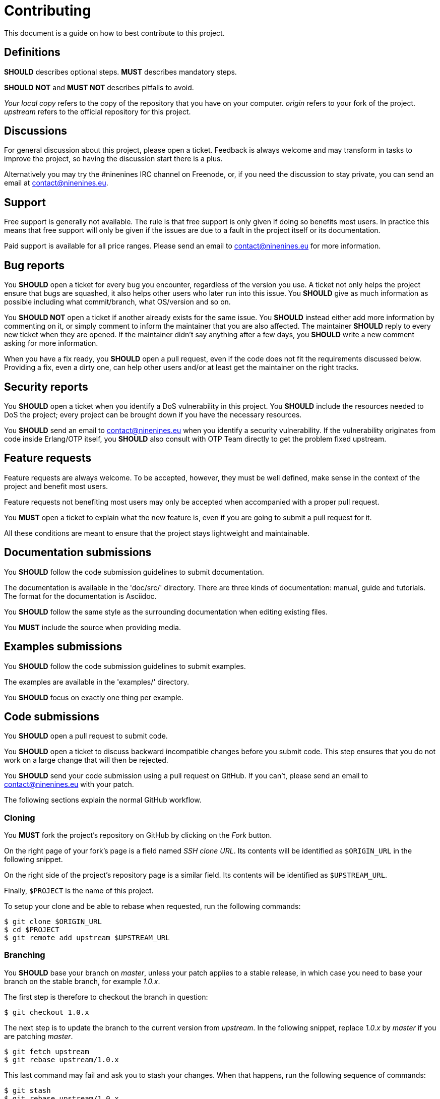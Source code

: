 = Contributing

This document is a guide on how to best contribute to this project.

== Definitions

*SHOULD* describes optional steps. *MUST* describes mandatory steps.

*SHOULD NOT* and *MUST NOT* describes pitfalls to avoid.

_Your local copy_ refers to the copy of the repository that you have
on your computer. _origin_ refers to your fork of the project. _upstream_
refers to the official repository for this project.

== Discussions

For general discussion about this project, please open a ticket.
Feedback is always welcome and may transform in tasks to improve
the project, so having the discussion start there is a plus.

Alternatively you may try the #ninenines IRC channel on Freenode,
or, if you need the discussion to stay private, you can send an
email at contact@ninenines.eu.

== Support

Free support is generally not available. The rule is that free
support is only given if doing so benefits most users. In practice
this means that free support will only be given if the issues are
due to a fault in the project itself or its documentation.

Paid support is available for all price ranges. Please send an
email to contact@ninenines.eu for more information.

== Bug reports

You *SHOULD* open a ticket for every bug you encounter, regardless
of the version you use. A ticket not only helps the project ensure
that bugs are squashed, it also helps other users who later run
into this issue. You *SHOULD* give as much information as possible
including what commit/branch, what OS/version and so on.

You *SHOULD NOT* open a ticket if another already exists for the
same issue. You *SHOULD* instead either add more information by
commenting on it, or simply comment to inform the maintainer that
you are also affected. The maintainer *SHOULD* reply to every
new ticket when they are opened. If the maintainer didn't say
anything after a few days, you *SHOULD* write a new comment asking
for more information.

When you have a fix ready, you *SHOULD* open a pull request,
even if the code does not fit the requirements discussed below.
Providing a fix, even a dirty one, can help other users and/or
at least get the maintainer on the right tracks.

== Security reports

You *SHOULD* open a ticket when you identify a DoS vulnerability
in this project. You *SHOULD* include the resources needed to
DoS the project; every project can be brought down if you have
the necessary resources.

You *SHOULD* send an email to contact@ninenines.eu when you
identify a security vulnerability. If the vulnerability originates
from code inside Erlang/OTP itself, you *SHOULD* also consult
with OTP Team directly to get the problem fixed upstream.

== Feature requests

Feature requests are always welcome. To be accepted, however, they
must be well defined, make sense in the context of the project and
benefit most users.

Feature requests not benefiting most users  may only be accepted
when accompanied with a proper pull request.

You *MUST* open a ticket to explain what the new feature is, even
if you are going to submit a pull request for it.

All these conditions are meant to ensure that the project stays
lightweight and maintainable.

== Documentation submissions

You *SHOULD* follow the code submission guidelines to submit
documentation.

The documentation is available in the 'doc/src/' directory. There
are three kinds of documentation: manual, guide and tutorials. The
format for the documentation is Asciidoc.

You *SHOULD* follow the same style as the surrounding documentation
when editing existing files.

You *MUST* include the source when providing media.

== Examples submissions

You *SHOULD* follow the code submission guidelines to submit examples.

The examples are available in the 'examples/' directory.

You *SHOULD* focus on exactly one thing per example.

== Code submissions

You *SHOULD* open a pull request to submit code.

You *SHOULD* open a ticket to discuss backward incompatible changes
before you submit code. This step ensures that you do not work on
a large change that will then be rejected.

You *SHOULD* send your code submission using a pull request on GitHub.
If you can't, please send an email to contact@ninenines.eu with your
patch.

The following sections explain the normal GitHub workflow.

=== Cloning

You *MUST* fork the project's repository on GitHub by clicking on the
_Fork_ button.

On the right page of your fork's page is a field named _SSH clone URL_.
Its contents will be identified as `$ORIGIN_URL` in the following snippet.

On the right side of the project's repository page is a similar field.
Its contents will be identified as `$UPSTREAM_URL`.

Finally, `$PROJECT` is the name of this project.

To setup your clone and be able to rebase when requested, run the
following commands:

[source,bash]
$ git clone $ORIGIN_URL
$ cd $PROJECT
$ git remote add upstream $UPSTREAM_URL

=== Branching

You *SHOULD* base your branch on _master_, unless your patch applies
to a stable release, in which case you need to base your branch on
the stable branch, for example _1.0.x_.

The first step is therefore to checkout the branch in question:

[source,bash]
$ git checkout 1.0.x

The next step is to update the branch to the current version from
_upstream_. In the following snippet, replace _1.0.x_ by _master_
if you are patching _master_.

[source,bash]
$ git fetch upstream
$ git rebase upstream/1.0.x

This last command may fail and ask you to stash your changes. When
that happens, run the following sequence of commands:

[source,bash]
$ git stash
$ git rebase upstream/1.0.x
$ git stash pop

The final step is to create a new branch you can work in. The name
of the new branch is up to you, there is no particular requirement.
Replace `$BRANCH` with the branch name you came up with:

[source,bash]
$ git checkout -b $BRANCH

_Your local copy_ is now ready.

=== Source editing

There are very few rules with regard to source code editing.

You *MUST* use horizontal tabs for indentation. Use one tab
per indentation level.

You *MUST NOT* align code. You can only add or remove one
indentation level compared to the previous line.

You *SHOULD NOT* write lines more than about a hundred
characters. There is no hard limit, just try to keep it
as readable as possible.

You *SHOULD* write small functions when possible.

You *SHOULD* avoid a too big hierarchy of case clauses inside
a single function.

You *SHOULD* add tests to make sure your code works.

=== Committing

You *SHOULD* run Dialyzer and the test suite while working on
your patch, and you *SHOULD* ensure that no additional tests
fail when you finish.

You can use the following command to run Dialyzer:

[source,bash]
$ make dialyze

You have two options to run tests. You can either run tests
across all supported Erlang versions, or just on the version
you are currently using.

To test across all supported Erlang versions:

[source,bash]
$ make -k ci

To test using the current version:

[source,bash]
$ make tests

You can then open Common Test logs in 'logs/all_runs.html'.

Once all tests pass (or at least, no new tests are failing),
you can commit your changes.

First you need to add your changes:

[source,bash]
$ git add src/file_you_edited.erl

If you want an interactive session, allowing you to filter
out changes that have nothing to do with this commit:

[source,bash]
$ git add -p

You *MUST* put all related changes inside a single commit. The
general rule is that all commits must pass tests. Fix one bug
per commit. Add one feature per commit. Separate features in
multiple commits only if smaller parts of the feature make
sense on their own.

Finally once all changes are added you can commit. This
command will open the editor of your choice where you can
put a proper commit title and message.

[source,bash]
$ git commit

Do not use the `-m` option as it makes it easy to break the
following rules:

You *MUST* write a proper commit title and message. The commit
title is the first line and *MUST* be at most 72 characters.
The second line *MUST* be left blank. Everything after that is
the commit message. You *SHOULD* write a detailed commit
message. The lines of the message *MUST* be at most 80 characters.
You *SHOULD* explain what the commit does, what references you
used and any other information that helps understanding why
this commit exists. You *MUST NOT* include commands to close
GitHub tickets automatically.

=== Cleaning the commit history

If you create a new commit every time you make a change, however
insignificant, you *MUST* consolidate those commits before
sending the pull request.

This is done through _rebasing_. The easiest way to do so is
to use interactive rebasing, which allows you to choose which
commits to keep, squash, edit and so on. To rebase, you need
to give the original commit before you made your changes. If
you only did two changes, you can use the shortcut form `HEAD^^`:

[source,bash]
$ git rebase -i HEAD^^

=== Submitting the pull request

You *MUST* push your branch to your fork on GitHub. Replace
`$BRANCH` with your branch name:

[source,bash]
$ git push origin $BRANCH

You can then submit the pull request using the GitHub interface.
You *SHOULD* provide an explanatory message and refer to any
previous ticket related to this patch. You *MUST NOT* include
commands to close other tickets automatically.

=== Updating the pull request

Sometimes the maintainer will ask you to change a few things.
Other times you will notice problems with your submission and
want to fix them on your own.

In either case you do not need to close the pull request. You
can just push your changes again and, if needed, force them.
This will update the pull request automatically.

[source,bash]
$ git push -f origin $BRANCH

=== Merging

This is an open source project maintained by independent developers.
Please be patient when your changes aren't merged immediately.

All pull requests run through a Continuous Integration service
to ensure nothing gets broken by the changes submitted.

Bug fixes will be merged immediately when all tests pass.
The maintainer may do style changes in the merge commit if
the submitter is not available. The maintainer *MUST* open
a new ticket if the solution could still be improved.

New features and backward incompatible changes will be merged
when all tests pass and all other requirements are fulfilled.
